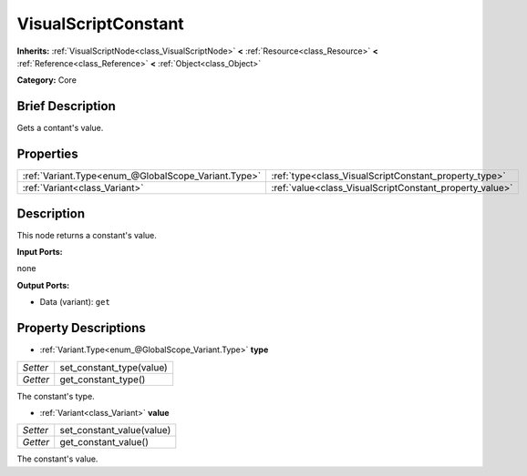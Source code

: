 .. Generated automatically by doc/tools/makerst.py in Godot's source tree.
.. DO NOT EDIT THIS FILE, but the VisualScriptConstant.xml source instead.
.. The source is found in doc/classes or modules/<name>/doc_classes.

.. _class_VisualScriptConstant:

VisualScriptConstant
====================

**Inherits:** :ref:`VisualScriptNode<class_VisualScriptNode>` **<** :ref:`Resource<class_Resource>` **<** :ref:`Reference<class_Reference>` **<** :ref:`Object<class_Object>`

**Category:** Core

Brief Description
-----------------

Gets a contant's value.

Properties
----------

+-----------------------------------------------------+---------------------------------------------------------+
| :ref:`Variant.Type<enum_@GlobalScope_Variant.Type>` | :ref:`type<class_VisualScriptConstant_property_type>`   |
+-----------------------------------------------------+---------------------------------------------------------+
| :ref:`Variant<class_Variant>`                       | :ref:`value<class_VisualScriptConstant_property_value>` |
+-----------------------------------------------------+---------------------------------------------------------+

Description
-----------

This node returns a constant's value.

**Input Ports:**

none

**Output Ports:**

- Data (variant): ``get``

Property Descriptions
---------------------

.. _class_VisualScriptConstant_property_type:

- :ref:`Variant.Type<enum_@GlobalScope_Variant.Type>` **type**

+----------+--------------------------+
| *Setter* | set_constant_type(value) |
+----------+--------------------------+
| *Getter* | get_constant_type()      |
+----------+--------------------------+

The constant's type.

.. _class_VisualScriptConstant_property_value:

- :ref:`Variant<class_Variant>` **value**

+----------+---------------------------+
| *Setter* | set_constant_value(value) |
+----------+---------------------------+
| *Getter* | get_constant_value()      |
+----------+---------------------------+

The constant's value.

